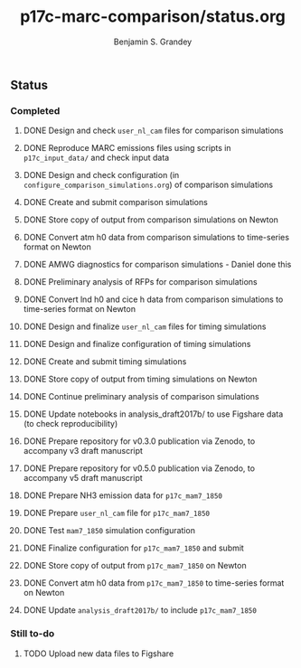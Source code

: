 #+TITLE: p17c-marc-comparison/status.org
#+AUTHOR: Benjamin S. Grandey
#+OPTIONS: ^:nil

** Status

*** Completed
***** DONE Design and check =user_nl_cam= files for comparison simulations
CLOSED: [2017-07-21 Fri 11:48]
***** DONE Reproduce MARC emissions files using scripts in =p17c_input_data/= and check input data
CLOSED: [2017-07-21 Fri 14:34]
***** DONE Design and check configuration (in =configure_comparison_simulations.org=) of comparison simulations
CLOSED: [2017-07-21 Fri 14:35]
***** DONE Create and submit comparison simulations
CLOSED: [2017-07-21 Fri 14:47]
***** DONE Store copy of output from comparison simulations on Newton
CLOSED: [2017-08-16 Wed 15:22]
***** DONE Convert atm h0 data from comparison simulations to time-series format on Newton
CLOSED: [2017-08-21 Mon 14:39]
***** DONE AMWG diagnostics for comparison simulations - Daniel done this
CLOSED: [2017-08-23 Wed 16:30]
***** DONE Preliminary analysis of RFPs for comparison simulations
CLOSED: [2017-08-24 Thu 12:39]
***** DONE Convert lnd h0 and cice h data from comparison simulations to time-series format on Newton
CLOSED: [2017-10-24 Tue 18:54]
***** DONE Design and finalize =user_nl_cam= files for timing simulations
CLOSED: [2017-10-25 Wed 15:03]
***** DONE Design and finalize configuration of timing simulations
CLOSED: [2017-10-25 Wed 15:03]
***** DONE Create and submit timing simulations
CLOSED: [2017-10-25 Wed 16:14]
***** DONE Store copy of output from timing simulations on Newton
CLOSED: [2017-10-26 Thu 11:45]
***** DONE Continue preliminary analysis of comparison simulations
CLOSED: [2017-10-26 Thu 15:04]
***** DONE Update notebooks in analysis_draft2017b/ to use Figshare data (to check reproducibility)
CLOSED: [2017-12-12 Tue 14:20]
***** DONE Prepare repository for v0.3.0 publication via Zenodo, to accompany v3 draft manuscript
CLOSED: [2017-12-12 Tue 16:35]
***** DONE Prepare repository for v0.5.0 publication via Zenodo, to accompany v5 draft manuscript
CLOSED: [2018-02-01 Thu 11:21]
***** DONE Prepare NH3 emission data for =p17c_mam7_1850=
CLOSED: [2018-06-06 Wed 15:53]
***** DONE Prepare =user_nl_cam= file for =p17c_mam7_1850=
CLOSED: [2018-06-06 Wed 15:53]
***** DONE Test =mam7_1850= simulation configuration
CLOSED: [2018-06-06 Wed 17:30]
***** DONE Finalize configuration for =p17c_mam7_1850= and submit
CLOSED: [2018-06-06 Wed 17:55]
***** DONE Store copy of output from  =p17c_mam7_1850= on Newton
CLOSED: [2018-06-08 Fri 15:23]
***** DONE Convert atm h0 data from =p17c_mam7_1850= to time-series format on Newton
CLOSED: [2018-06-08 Fri 15:23]
***** DONE Update =analysis_draft2017b/= to include =p17c_mam7_1850=
CLOSED: [2018-06-08 Fri 17:18]
*** Still to-do
***** TODO Upload new data files to Figshare

